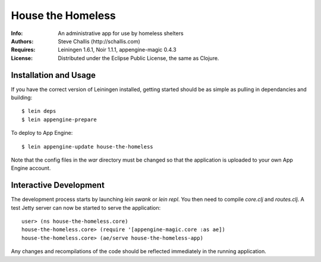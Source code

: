 ==================
House the Homeless
==================

:Info: An administrative app for use by homeless shelters
:Authors: Steve Challis (http://schallis.com)
:Requires: Leiningen 1.6.1, Noir 1.1.1, appengine-magic 0.4.3
:License: Distributed under the Eclipse Public License, the same as Clojure.

Installation and Usage
======================

If you have the correct version of Leiningen installed, getting
started should be as simple as pulling in dependancies and building::

    $ lein deps
    $ lein appengine-prepare  
  
To deploy to App Engine::

    $ lein appengine-update house-the-homeless

Note that the config files in the `war` directory must be changed so
that the application is uploaded to your own App Engine account.

Interactive Development
=======================

The development process starts by launching `lein swank` or `lein
repl`. You then need to compile `core.clj` and `routes.clj`. A test
Jetty server can now be started to serve the application::

    user> (ns house-the-homeless.core)
    house-the-homeless.core> (require '[appengine-magic.core :as ae])
    house-the-homeless.core> (ae/serve house-the-homeless-app)

Any changes and recompilations of the code should be reflected
immediately in the running application.
